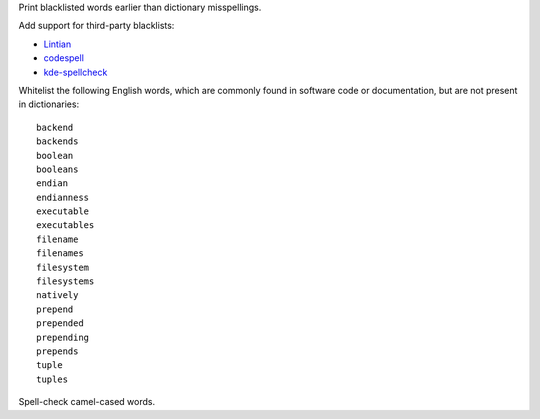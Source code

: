 Print blacklisted words earlier than dictionary misspellings.

Add support for third-party blacklists:

* `Lintian <https://anonscm.debian.org/cgit/lintian/lintian.git/tree/data/spelling/corrections>`_

* `codespell <https://github.com/lucasdemarchi/codespell/blob/master/data/dictionary.txt>`_

* `kde-spellcheck <https://github.com/KDE/kde-dev-scripts/blob/master/kde-spellcheck.pl>`_

Whitelist the following English words,
which are commonly found in software code or documentation,
but are not present in dictionaries::

   backend
   backends
   boolean
   booleans
   endian
   endianness
   executable
   executables
   filename
   filenames
   filesystem
   filesystems
   natively
   prepend
   prepended
   prepending
   prepends
   tuple
   tuples

Spell-check camel-cased words.

.. vim:ts=3 sts=3 sw=3
